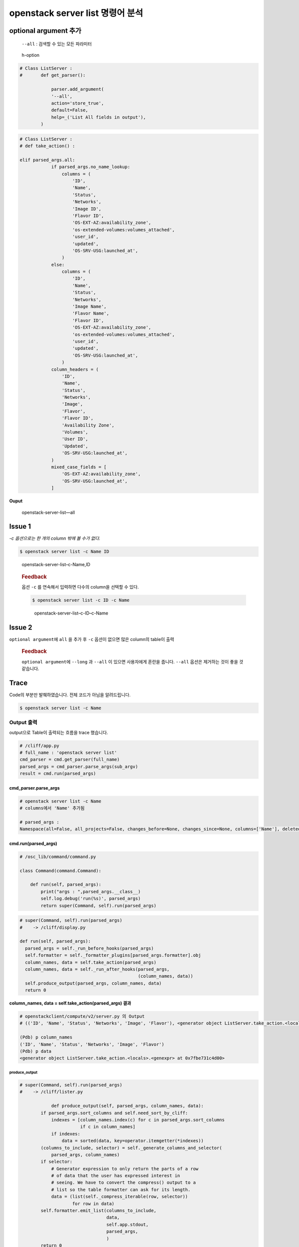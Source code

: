 =================================
openstack server list 명령어 분석
=================================

optional argument 추가
----------------------

   ``--all`` : 검색할 수 있는 모든 파라미터

.. figure:: images/h-option.png
   :alt: h-option

   h-option

.. code:: python

   # Class ListServer :
   #       def get_parser():

               parser.add_argument(
               '--all',
               action='store_true',
               default=False,
               help=_('List All fields in output'),
           )

.. code:: python

   # Class ListServer :
   # def take_action() :

   elif parsed_args.all:
               if parsed_args.no_name_lookup:
                   columns = (
                       'ID',
                       'Name',
                       'Status',
                       'Networks',
                       'Image ID',
                       'Flavor ID',
                       'OS-EXT-AZ:availability_zone',
                       'os-extended-volumes:volumes_attached',
                       'user_id',
                       'updated',
                       'OS-SRV-USG:launched_at',
                   )
               else:
                   columns = (
                       'ID',
                       'Name',
                       'Status',
                       'Networks',
                       'Image Name',
                       'Flavor Name',
                       'Flavor ID',
                       'OS-EXT-AZ:availability_zone',
                       'os-extended-volumes:volumes_attached',
                       'user_id',
                       'updated',
                       'OS-SRV-USG:launched_at',
                   )
               column_headers = (
                   'ID',
                   'Name',
                   'Status',
                   'Networks',
                   'Image',
                   'Flavor',
                   'Flavor ID',
                   'Availability Zone',
                   'Volumes',
                   'User ID',
                   'Updated',
                   'OS-SRV-USG:launched_at',
               )
               mixed_case_fields = [
                   'OS-EXT-AZ:availability_zone',
                   'OS-SRV-USG:launched_at',
               ]

**Ouput**

.. figure:: images/openstack-server-list---all.png
   :alt: openstack-server-list—all

   openstack-server-list—all

Issue 1
-------

*-c 옵션으로는 한 개의 column 밖에 볼 수가 없다.*

.. code:: shell

   $ openstack server list -c Name ID

.. figure:: images/openstack-server-list--c-Name,ID.png
   :alt: openstack-server-list–c-Name,ID

   openstack-server-list–c-Name,ID

..

   .. rubric:: Feedback
      :name: feedback

   옵션 ``-c`` 를 연속해서 입력하면 다수의 column을 선택할 수 있다.

   .. code:: shell

      $ openstack server list -c ID -c Name

   .. figure:: images/openstack-server-list--c-ID--c-Name.png
      :alt: openstack-server-list–c-ID–c-Name

      openstack-server-list–c-ID–c-Name

Issue 2
-------

``optional argument``\ 에 ``all`` 을 추가 후 ``-c`` 옵션이 없으면 많은
column의 table이 출력

   .. rubric:: Feedback
      :name: feedback-1

   ``optional argument``\ 에 ``--long`` 과 ``--all`` 이 있으면
   사용자에게 혼란을 줍니다. ``--all`` 옵션은 제거하는 것이 좋을 것
   같습니다.

Trace
-----

Code의 부분만 발췌하였습니다. 전체 코드가 아님을 알려드립니다.

.. code:: shell

   $ openstack server list -c Name

Output 출력
~~~~~~~~~~~

output으로 Table이 출력되는 흐름을 trace 했습니다.

.. code:: python

   # /cliff/app.py
   # full_name : 'openstack server list'
   cmd_parser = cmd.get_parser(full_name)
   parsed_args = cmd_parser.parse_args(sub_argv)
   result = cmd.run(parsed_args)

cmd_parser.parse_args
^^^^^^^^^^^^^^^^^^^^^

.. code:: python

   # openstack server list -c Name
   # columns에서 'Name' 추가됨

   # parsed_args :
   Namespace(all=False, all_projects=False, changes_before=None, changes_since=None, columns=['Name'], deleted=False, fit_width=False, flavor=None, formatter='table', host=None, image=None, instance_name=None, ip=None, ip6=None, limit=None, locked=False, long=False, marker=None, max_width=0, name=None, name_lookup_one_by_one=False, no_name_lookup=False, noindent=False, print_empty=False, project=None, project_domain=None, quote_mode='nonnumeric', reservation_id=None, sort_columns=[], status=None, unlocked=False, user=None, user_domain=None)

cmd.run(parsed_args)
^^^^^^^^^^^^^^^^^^^^

.. code:: shell

   # /osc_lib/command/command.py

   class Command(command.Command):

       def run(self, parsed_args):
           print("args : ",parsed_args.__class__)
           self.log.debug('run(%s)', parsed_args)
           return super(Command, self).run(parsed_args)

.. code:: python

   # super(Command, self).run(parsed_args) 
   #    -> /cliff/display.py

   def run(self, parsed_args):
     parsed_args = self._run_before_hooks(parsed_args)
     self.formatter = self._formatter_plugins[parsed_args.formatter].obj
     column_names, data = self.take_action(parsed_args)
     column_names, data = self._run_after_hooks(parsed_args,
                                                (column_names, data))
     self.produce_output(parsed_args, column_names, data)
     return 0

**column_names, data = self.take_action(parsed_args) 결과**

.. code:: shell

   # openstackclient/compute/v2/server.py 의 Output
   # (('ID', 'Name', 'Status', 'Networks', 'Image', 'Flavor'), <generator object ListServer.take_action.<locals>.<genexpr> at 0x7fc885014ba0>)

   (Pdb) p column_names
   ('ID', 'Name', 'Status', 'Networks', 'Image', 'Flavor')
   (Pdb) p data
   <generator object ListServer.take_action.<locals>.<genexpr> at 0x7fbe731c4d00>

produce_output
''''''''''''''

.. code:: python

   # super(Command, self).run(parsed_args) 
   #    -> /cliff/lister.py

               def produce_output(self, parsed_args, column_names, data):
           if parsed_args.sort_columns and self.need_sort_by_cliff:
               indexes = [column_names.index(c) for c in parsed_args.sort_columns
                          if c in column_names]
               if indexes:
                   data = sorted(data, key=operator.itemgetter(*indexes))
           (columns_to_include, selector) = self._generate_columns_and_selector(
               parsed_args, column_names)
           if selector:
               # Generator expression to only return the parts of a row
               # of data that the user has expressed interest in
               # seeing. We have to convert the compress() output to a
               # list so the table formatter can ask for its length.
               data = (list(self._compress_iterable(row, selector))
                       for row in data)
           self.formatter.emit_list(columns_to_include,
                                    data,
                                    self.app.stdout,
                                    parsed_args,
                                    )
           return 0

::

   (Pdb) p columns_to_include
   ['Name']
   (Pdb) p selector
   [False, True, False, False, False, False]

.. figure:: images/openstack-server-list.png
   :alt: openstack-server-list

   openstack-server-list

selector 변수에는 ``openstack server list`` 명령어 실행 시 출력되는
column들이 순서대로 매칭되어 있습니다.

저는 ``-c Name`` 옵션을 추가했기 때문에 Name 외의 다른 column들은
False로 되어있는 것을 볼 수 있습니다.

formatter.emit_list
                   

.. code:: python

       def emit_list(self, column_names, data, stdout, parsed_args):
           x = prettytable.PrettyTable(
               column_names,
               print_empty=parsed_args.print_empty,
           )
           x.padding_width = 1

           # Add rows if data is provided
           if data:
               self.add_rows(x, column_names, data)

           # Choose a reasonable min_width to better handle many columns on a
           # narrow console. The table will overflow the console width in
           # preference to wrapping columns smaller than 8 characters.
           min_width = 8
           self._assign_max_widths(
               stdout, x, int(parsed_args.max_width), min_width,
               parsed_args.fit_width)

           formatted = x.get_string()
           stdout.write(formatted)
           stdout.write('\n')
           return

**input parameter**

.. code:: shell

   (Pdb) p column_names
   ['Name']
   (Pdb) p data
   <generator object Lister.produce_output.<locals>.<genexpr> at 0x7fbe73159048>
   (Pdb) p stdout
   <_io.TextIOWrapper name='<stdout>' mode='w' encoding='UTF-8'>
   (Pdb) p parsed_args
   Namespace(all=False, all_projects=False, changes_before=None, changes_since=None, columns=['Name'], deleted=False, fit_width=False, flavor=None, formatter='table', host=None, image=None, instance_name=None, ip=None, ip6=None, limit=None, locked=False, long=False, marker=None, max_width=0, name=None, name_lookup_one_by_one=False, no_name_lookup=False, noindent=False, print_empty=False, project=None, project_domain=None, quote_mode='nonnumeric', reservation_id=None, sort_columns=[], status=None, unlocked=False, user=None, user_domain=None)
   (Pdb) n

``prettyTable.PrettyTable`` 명령으로 해당 column_names에 대한 Table이
생성이 되고 ``x.get_string()`` 으로 string 형태의 표가 출력됩니다.

.. code:: shell

   (Pdb) p formatted
   '+-----------+\n| Name      |\n+-----------+\n| joostance |\n| 90000e    |\n| dev       |\n+-----------+'

-C 옵션 Trace
~~~~~~~~~~~~~

``-c`` 옵션이 주어졌을 때 ``parsed_args`` 에 값이 어떻게 들어오는지
trace 해봤습니다.

::

   # /cliff/app.py
   # full_name : 'openstack server list'
   cmd_parser = cmd.get_parser(full_name)
   parsed_args = cmd_parser.parse_args(sub_argv)
   result = cmd.run(parsed_args)

cmd_parser.parse_args(sub_argv)
^^^^^^^^^^^^^^^^^^^^^^^^^^^^^^^

.. code:: python

   # /usr/lib/python3.6/argparse.py
   # sub_argv (args) : ['-c', 'Name']
           # =====================================
       # Command line argument parsing methods
       # =====================================
       def parse_args(self, args=None, namespace=None):
           args, argv = self.parse_known_args(args, namespace)
           if argv:
               msg = _('unrecognized arguments: %s')
               self.error(msg % ' '.join(argv))
           return args

self.parse_known_args(args, namespace)
''''''''''''''''''''''''''''''''''''''

.. code:: python

       def parse_known_args(self, args=None, namespace=None):
           # args default to the system args
           if args is None:
               args = _sys.argv[1:]

           # default Namespace built from parser defaults
           if namespace is None:
               namespace = Namespace()

           # add any action defaults that aren't present
           for action in self._actions:
               if action.dest is not SUPPRESS:
                   if not hasattr(namespace, action.dest):
                       if action.default is not SUPPRESS:
                           setattr(namespace, action.dest, action.default)

for 문에서 namespace 값을 setting합니다.

.. code:: shell

   (Pdb) p namespace
   Namespace(all=False, all_projects=False, changes_before=None, changes_since=None, columns=[], deleted=False, fit_width=False, flavor=None, formatter='table', host=None, image=None, instance_name=None, ip=None, ip6=None, limit=None, locked=False, long=False, marker=None, max_width=0, name=None, name_lookup_one_by_one=False, no_name_lookup=False, noindent=False, print_empty=False, project=None, project_domain=None, quote_mode='nonnumeric', reservation_id=None, sort_columns=[], status=None, unlocked=False, user=None, user_domain=None)

이어서 parse_known_args…

.. code:: python

           # parse the arguments and exit if there are any errors
           try:
               namespace, args = self._parse_known_args(args, namespace)
               return namespace, args

.. code:: shell

   (Pdb) p namespace
   Namespace(all=False, all_projects=False, changes_before=None, changes_since=None, columns=['Name'], deleted=False, fit_width=False, flavor=None, formatter='table', host=None, image=None, instance_name=None, ip=None, ip6=None, limit=None, locked=False, long=False, marker=None, max_width=0, name=None, name_lookup_one_by_one=False, no_name_lookup=False, noindent=False, print_empty=False, project=None, project_domain=None, quote_mode='nonnumeric', reservation_id=None, sort_columns=[], status=None, unlocked=False, user=None, user_domain=None)

\**_parse_known_args*\* 메소드 호출 후 ``namespace`` 의 ``columns`` 가
변화되었습니다. ``-c Name`` 의 ``Name`` 이 리스트에 추가되었습니다.

해당 ``namespace`` 는 ``parsed_args = cmd_parser.parse_args(sub_argv)``
로 리턴됩니다.

\*\* 좀 더 들어가 볼까요?

\**_parse_known_args*\*

.. code:: python

       def _parse_known_args(self, arg_strings, namespace):
           # replace arg strings that are file references
           if self.fromfile_prefix_chars is not None:
               arg_strings = self._read_args_from_files(arg_strings)

           # find all option indices, and determine the arg_string_pattern
           # which has an 'O' if there is an option at an index,
           # an 'A' if there is an argument, or a '-' if there is a '--'
           option_string_indices = {}
           arg_string_pattern_parts = []
           arg_strings_iter = iter(arg_strings)
           for i, arg_string in enumerate(arg_strings_iter):

               # all args after -- are non-options
               if arg_string == '--':
                   arg_string_pattern_parts.append('-')
                   for arg_string in arg_strings_iter:
                       arg_string_pattern_parts.append('A')

               # otherwise, add the arg to the arg strings
               # and note the index if it was an option
               else:
                   option_tuple = self._parse_optional(arg_string)
                   if option_tuple is None:
                       pattern = 'A'
                   else:
                       option_string_indices[i] = option_tuple
                       pattern = 'O'
                   arg_string_pattern_parts.append(pattern)

           # join the pieces together to form the pattern
           arg_strings_pattern = ''.join(arg_string_pattern_parts)

           # converts arg strings to the appropriate and then takes the action
           seen_actions = set()
           seen_non_default_actions = set()

.. code:: shell

   (Pdb) p arg_strings
   ['-c', 'Name']
   (Pdb) p arg_string_pattern_parts
   ['O', 'A']
   (Pdb) p arg_strings_pattern
   'OA'

``-옵션`` 은 ‘O’ , ``parameter`` 는 ‘A’ 로 바꿔서
``arg_strings_pattern`` 에 저장됩니다.

.. raw:: html

   <details>

.. raw:: html

   <summary>

[접기]/[펼치기]

.. raw:: html

   </summary>

.. raw:: html

   <h5>

IF ``openstack server list -c ID Name``

.. raw:: html

   </h5>

.. raw:: html

   <pre>
   (Pdb) p arg_string
   '-c'
   (Pdb) p option_tuple
   (_AppendAction(option_strings=['-c', '--column'], dest='columns', nargs=None, const=None, default=[], type=None, choices=None, help='specify the column(s) to include, can be repeated to show multiple columns', metavar='COLUMN'), '-c', None)
   (Pdb) n
   > /usr/lib/python3.6/argparse.py(1821)_parse_known_args()
   -> pattern = 'O'
   <br/>
   (Pdb) p arg_string
   'ID'
   (Pdb) p option_tuple
   None
   (Pdb) n
   > /usr/lib/python3.6/argparse.py(1818)_parse_known_args()
   > -> pattern = 'A'
   <br/>
   (Pdb) p arg_string
   'Name'
   (Pdb) p option_tuple
   None
   (Pdb) n
   > /usr/lib/python3.6/argparse.py(1818)_parse_known_args()
   > -> pattern = 'A'
   (Pdb) p arg_strings_pattern
   'OAA'
   </pre>

.. raw:: html

   </div>

.. raw:: html

   </details>

Issue 1 - 구현
--------------

1) arg_strings_pattern에서 OA, OAOA 뿐 아니라 OAA, OAAA … 도 인식하도록 구현


현재에는 ``-c`` 옵션 사용 시 O 뒤에 하나의 A만 인식하여 Namespace의
column에 넣도록 되어 있습니다.

2) Error 해결


3) 결론


.. figure:: images/openstack-server-list-multi-column-by-one-opt.png
   :alt: openstack-server-list-multi-column-by-one-opt

   openstack-server-list-multi-column-by-one-opt

Issue 2 - 구현
--------------

1) ``openstack server show dev`` 명령어를 분석해 더 많은 column을 선택할 수 있도록 구현해야 합니다.

